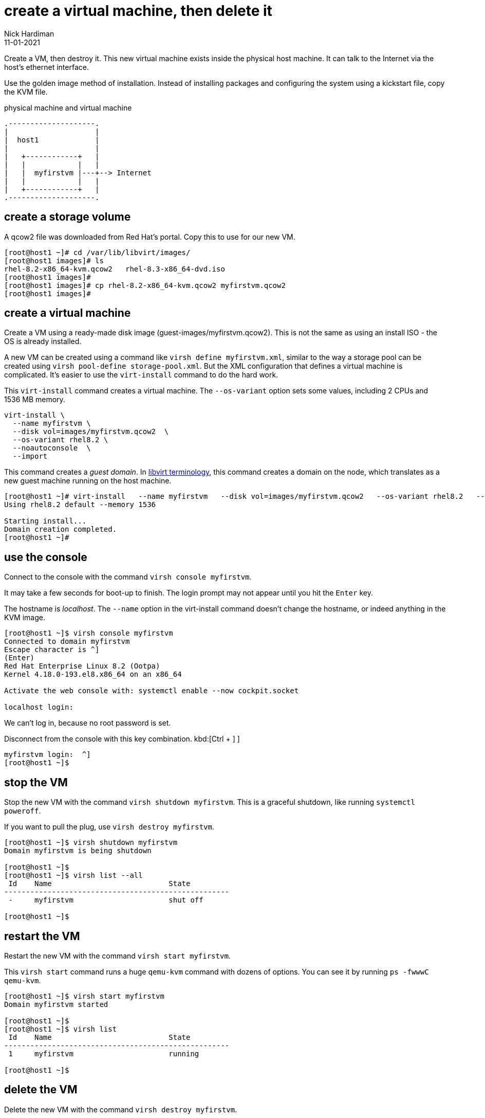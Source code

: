 = create a virtual machine, then delete it
Nick Hardiman 
:source-highlighter: highlight.js
:revdate: 11-01-2021

Create a VM, then destroy it. 
This new virtual machine exists inside the physical host machine. 
It can talk to the Internet via the host's ethernet interface. 

Use the golden image method of installation. 
Instead of installing packages and configuring the system using a kickstart file, copy the KVM file. 


.physical machine and virtual machine 
....
.--------------------.
|                    |
|  host1             |
|                    |   
|   +------------+   |    
|   |            |   |  
|   |  myfirstvm |---+--> Internet
|   |            |   |   
|   +------------+   |  
.--------------------.  
....



== create a storage volume 

A qcow2 file was downloaded from Red Hat's portal. 
Copy this to use for our new VM. 

[source,shell]
----
[root@host1 ~]# cd /var/lib/libvirt/images/
[root@host1 images]# ls
rhel-8.2-x86_64-kvm.qcow2   rhel-8.3-x86_64-dvd.iso
[root@host1 images]# 
[root@host1 images]# cp rhel-8.2-x86_64-kvm.qcow2 myfirstvm.qcow2
[root@host1 images]# 
----


== create a virtual machine 

Create a VM using a ready-made disk image (guest-images/myfirstvm.qcow2). This is not the same as using an install ISO - the OS is already installed. 

A new VM can be created using a command like ``virsh define myfirstvm.xml``, 
similar to the way a storage pool can be created using ``virsh pool-define storage-pool.xml``.
But the XML configuration that defines a virtual machine is complicated. 
It's easier to use the ``virt-install`` command to do the hard work. 

This ``virt-install`` command creates a virtual machine.
The ``--os-variant`` option sets some values, including 2 CPUs and 1536 MB memory.

[source,shell]
----
virt-install \
  --name myfirstvm \
  --disk vol=images/myfirstvm.qcow2  \
  --os-variant rhel8.2 \
  --noautoconsole  \
  --import
----

This command creates a _guest domain_. In https://libvirt.org/goals.html[libvirt terminology], this command creates a domain on the node, which translates as a new guest machine running on the host machine.  
 

[source,shell]
----
[root@host1 ~]# virt-install   --name myfirstvm   --disk vol=images/myfirstvm.qcow2   --os-variant rhel8.2   --noautoconsole    --import
Using rhel8.2 default --memory 1536

Starting install...
Domain creation completed.
[root@host1 ~]#
----


== use the console 

Connect to the console with the command ``virsh console myfirstvm``.

It may take a few seconds for boot-up to finish. 
The login prompt may not appear until you hit the ``Enter`` key. 

The hostname is _localhost_. 
The ``--name`` option in the virt-install command doesn't change the hostname, or indeed anything in the KVM image. 

[source,shell]
----
[root@host1 ~]$ virsh console myfirstvm
Connected to domain myfirstvm
Escape character is ^]
(Enter)
Red Hat Enterprise Linux 8.2 (Ootpa)
Kernel 4.18.0-193.el8.x86_64 on an x86_64

Activate the web console with: systemctl enable --now cockpit.socket

localhost login: 
----

We can't log in, because no root password is set. 

Disconnect from the console with this key combination. 
kbd:[Ctrl + ++]++ ] 

[source,shell]
----
myfirstvm login:  ^]
[root@host1 ~]$ 
----


== stop the VM

Stop the new VM with the command ``virsh shutdown myfirstvm``. 
This is a graceful shutdown, like running ``systemctl poweroff``.

If you want to pull the plug, use ``virsh destroy myfirstvm``.

[source,shell]
....
[root@host1 ~]$ virsh shutdown myfirstvm
Domain myfirstvm is being shutdown

[root@host1 ~]$ 
[root@host1 ~]$ virsh list --all
 Id    Name                           State
----------------------------------------------------
 -     myfirstvm                      shut off

[root@host1 ~]$ 
....


== restart the VM

Restart the new VM with the command ``virsh start myfirstvm``.

This ``virsh start`` command runs a huge ``qemu-kvm`` command with dozens of options. 
You can see it by running ``ps -fwwwC qemu-kvm``.

[source,shell]
....
[root@host1 ~]$ virsh start myfirstvm
Domain myfirstvm started

[root@host1 ~]$ 
[root@host1 ~]$ virsh list
 Id    Name                           State
----------------------------------------------------
 1     myfirstvm                      running

[root@host1 ~]$ 
....




== delete the VM

Delete the new VM with the command  ``virsh destroy myfirstvm``.

Power off the machine. 
Don't bother to shut it down gracefully. 

[source,shell]
....
[root@host1 ~]$ virsh destroy myfirstvm
Domain myfirstvm destroyed

[root@host1 ~]$ 
....


Delete the new machine. 
The opposite of define is undefine. 
Remove its configuration and the new volume file. 

[source,shell]
....
[root@host1 ~]# virsh undefine --remove-all-storage myfirstvm
Domain myfirstvm has been undefined
Volume 'vda'(/var/lib/libvirt/images/myfirstvm.qcow2) removed.

[root@host1 ~]# 
[root@host1 ~]$ virsh list --all
 Id    Name                           State
----------------------------------------------------

[root@host1 ~]$ 
....


== use ansible to create the VM 

Run the virt-install command again, this time with the extra option --print-xml. 

This XML describes everything libvirt needs to create a VM. 

[source,shell]
....
[nick@host1 ~]$ sudo virt-install   --name myfirstvm   --disk vol=images/myfirstvm.qcow2    --os-variant rhel8.2   --noautoconsole    --import --print-xml
[sudo] password for nick: 
<domain type="kvm">
  <name>myfirstvm</name>
  <uuid>d170b87b-9324-4cc4-a197-dc9f9080ef7b</uuid>
...
    </rng>
  </devices>
</domain>

[nick@host1 ~]$ 
....

Copy the XML to a file. 

[source,shell]
....
[nick@host1 ~]$ sudo virt-install   --name myfirstvm   --disk vol=images/myfirstvm.qcow2    --os-variant rhel8.2   --noautoconsole    --import --print-xml > ~/ansible/roles/virtualization-host/tests/vm-myfirstvm.xml
[nick@host1 ~]$ 
....

Add tasks. 
This is a test of everything done so far. 
Create another playbook in the tests directory. 

[source,shell]
....
[nick@host1 ~]$ vim ansible/roles/virtualization-host/tests/myfirstvm.yml
....

Write the playbook. 

[source,YAML]
....
---
- name: set up virtualization-host 
  hosts: localhost 
  gather_facts: no
  become: yes

  tasks: 
  # defining and launching an LXC guest
  - name: define vm
    community.libvirt.virt:
      command: define
      xml: "{{ lookup('file', 'vm-myfirstvm.xml') }}"

  - name: start vm
    community.libvirt.virt:
      name: myfirstvm
      state: running
....

Run. 


[source,shell]
....
[nick@host1 ansible]$  ansible-playbook --ask-become-pass roles/virtualization-host/tests/myfirstvm.yml
BECOME password: 
[WARNING]: provided hosts list is empty, only localhost is available. Note that
the implicit localhost does not match 'all'

PLAY [set up virtualization-host] ***********************************************

TASK [define vm] ****************************************************************
changed: [localhost]

TASK [start vm] *****************************************************************
changed: [localhost]

PLAY RECAP **********************************************************************
localhost                  : ok=2    changed=2    unreachable=0    failed=0    skipped=0    rescued=0    ignored=0   

[nick@host1 ansible]$ 
....

This is idempotent. 
Run the playbook again and that _start vm_ task says _OK_, not changed. 

Check.

[source,shell]
....
[nick@host1 ansible]$ sudo virsh list --all
[sudo] password for nick: 
 Id   Name        State
---------------------------
 1    myfirstvm   running

[nick@host1 ansible]$ 
....



== delete using ansible 


[source,shell]
....
[nick@host1 ansible]$ vim roles/virtualization-host/tests/myfirstvm.yml
....

Add more tasks to the playbook. 

There is no "deleted" state. 
Use "command" instead. 

[source,YAML]
....
  - name: pull the plug
    community.libvirt.virt:
      name: myfirstvm
      state: destroyed

  - name: delete
    community.libvirt.virt:
      name: myfirstvm
      command: undefine
....

Run. 

[source,shell]
....
[nick@host1 ansible]$  ansible-playbook --ask-become-pass roles/virtualization-host/tests/myfirstvm.yml
BECOME password: 
[WARNING]: provided hosts list is empty, only localhost is available. Note that
the implicit localhost does not match 'all'

PLAY [set up virtualization-host] ***********************************************

TASK [define vm] ****************************************************************
ok: [localhost]

TASK [start vm] *****************************************************************
ok: [localhost]

TASK [pull the plug] ************************************************************
changed: [localhost]

TASK [delete] *******************************************************************
ok: [localhost]

PLAY RECAP **********************************************************************
localhost                  : ok=4    changed=2    unreachable=0    failed=0    skipped=0    rescued=0    ignored=0   

[nick@host1 ansible]$ 
....


